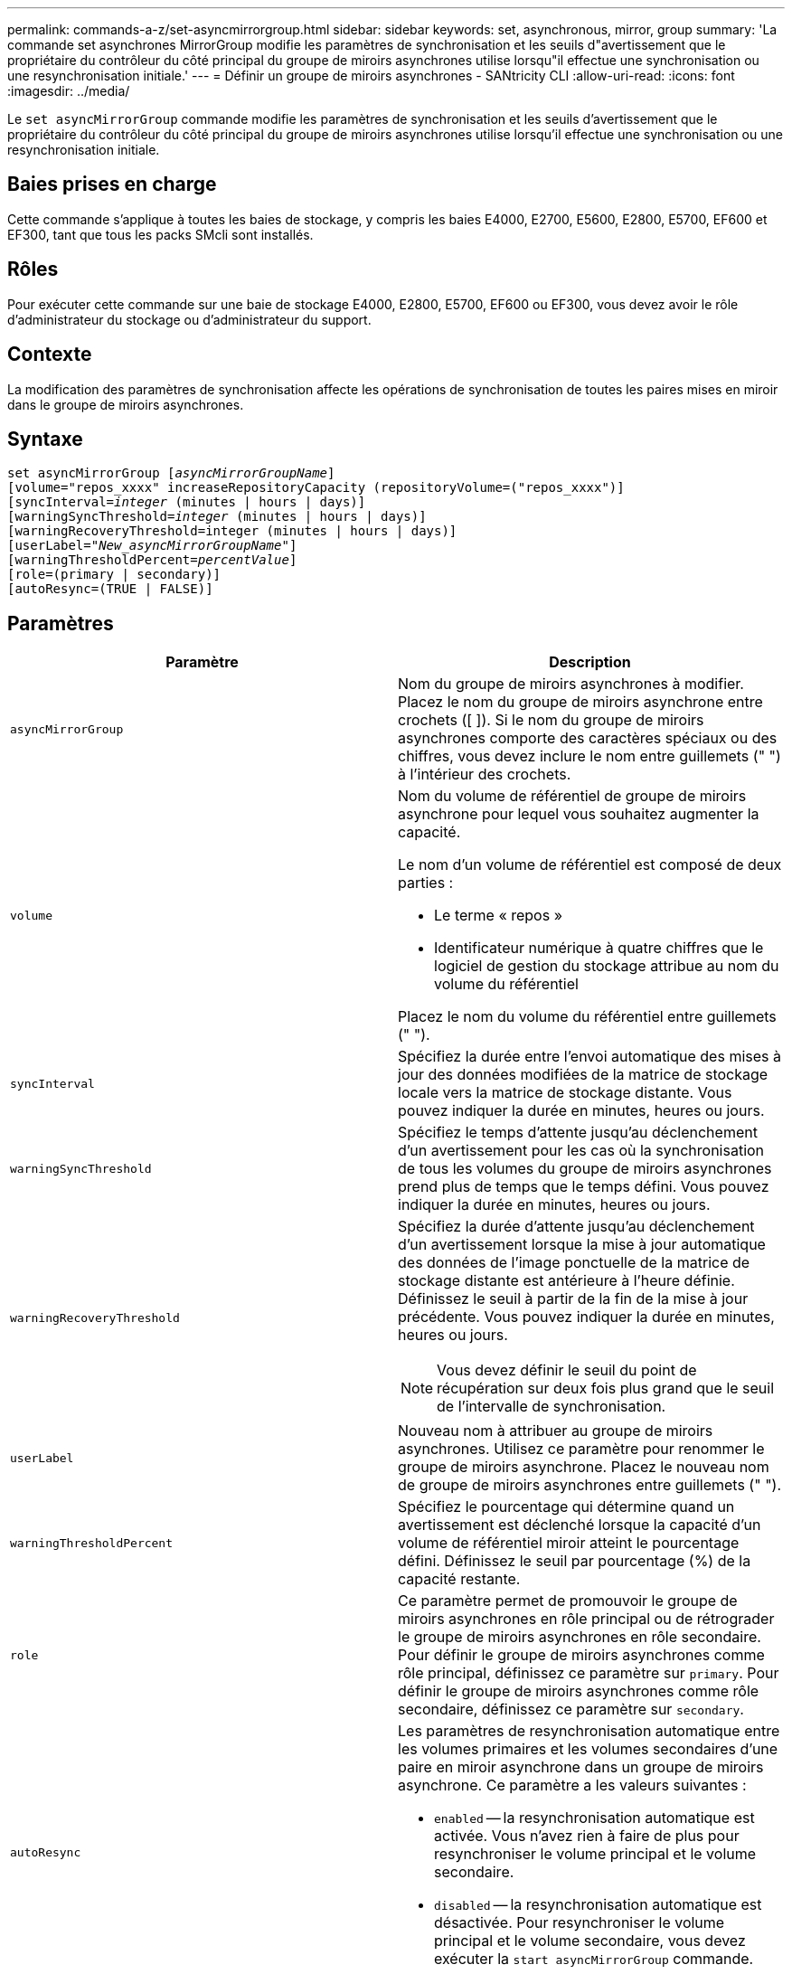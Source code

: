 ---
permalink: commands-a-z/set-asyncmirrorgroup.html 
sidebar: sidebar 
keywords: set, asynchronous, mirror, group 
summary: 'La commande set asynchrones MirrorGroup modifie les paramètres de synchronisation et les seuils d"avertissement que le propriétaire du contrôleur du côté principal du groupe de miroirs asynchrones utilise lorsqu"il effectue une synchronisation ou une resynchronisation initiale.' 
---
= Définir un groupe de miroirs asynchrones - SANtricity CLI
:allow-uri-read: 
:icons: font
:imagesdir: ../media/


[role="lead"]
Le `set asyncMirrorGroup` commande modifie les paramètres de synchronisation et les seuils d'avertissement que le propriétaire du contrôleur du côté principal du groupe de miroirs asynchrones utilise lorsqu'il effectue une synchronisation ou une resynchronisation initiale.



== Baies prises en charge

Cette commande s'applique à toutes les baies de stockage, y compris les baies E4000, E2700, E5600, E2800, E5700, EF600 et EF300, tant que tous les packs SMcli sont installés.



== Rôles

Pour exécuter cette commande sur une baie de stockage E4000, E2800, E5700, EF600 ou EF300, vous devez avoir le rôle d'administrateur du stockage ou d'administrateur du support.



== Contexte

La modification des paramètres de synchronisation affecte les opérations de synchronisation de toutes les paires mises en miroir dans le groupe de miroirs asynchrones.



== Syntaxe

[source, cli, subs="+macros"]
----
set asyncMirrorGroup pass:quotes[[_asyncMirrorGroupName_]]
[volume="repos_xxxx" increaseRepositoryCapacity (repositoryVolume=("repos_xxxx")]
[syncInterval=pass:quotes[_integer_] (minutes | hours | days)]
[warningSyncThreshold=pass:quotes[_integer_] (minutes | hours | days)]
[warningRecoveryThreshold=integer (minutes | hours | days)]
[userLabel=pass:quotes["_New_asyncMirrorGroupName_"]]
[warningThresholdPercent=pass:quotes[_percentValue_]]
[role=(primary | secondary)]
[autoResync=(TRUE | FALSE)]
----


== Paramètres

[cols="2*"]
|===
| Paramètre | Description 


 a| 
`asyncMirrorGroup`
 a| 
Nom du groupe de miroirs asynchrones à modifier. Placez le nom du groupe de miroirs asynchrone entre crochets ([ ]). Si le nom du groupe de miroirs asynchrones comporte des caractères spéciaux ou des chiffres, vous devez inclure le nom entre guillemets (" ") à l'intérieur des crochets.



 a| 
`volume`
 a| 
Nom du volume de référentiel de groupe de miroirs asynchrone pour lequel vous souhaitez augmenter la capacité.

Le nom d'un volume de référentiel est composé de deux parties :

* Le terme « repos »
* Identificateur numérique à quatre chiffres que le logiciel de gestion du stockage attribue au nom du volume du référentiel


Placez le nom du volume du référentiel entre guillemets (" ").



 a| 
`syncInterval`
 a| 
Spécifiez la durée entre l'envoi automatique des mises à jour des données modifiées de la matrice de stockage locale vers la matrice de stockage distante. Vous pouvez indiquer la durée en minutes, heures ou jours.



 a| 
`warningSyncThreshold`
 a| 
Spécifiez le temps d'attente jusqu'au déclenchement d'un avertissement pour les cas où la synchronisation de tous les volumes du groupe de miroirs asynchrones prend plus de temps que le temps défini. Vous pouvez indiquer la durée en minutes, heures ou jours.



 a| 
`warningRecoveryThreshold`
 a| 
Spécifiez la durée d'attente jusqu'au déclenchement d'un avertissement lorsque la mise à jour automatique des données de l'image ponctuelle de la matrice de stockage distante est antérieure à l'heure définie. Définissez le seuil à partir de la fin de la mise à jour précédente. Vous pouvez indiquer la durée en minutes, heures ou jours.

[NOTE]
====
Vous devez définir le seuil du point de récupération sur deux fois plus grand que le seuil de l'intervalle de synchronisation.

====


 a| 
`userLabel`
 a| 
Nouveau nom à attribuer au groupe de miroirs asynchrones. Utilisez ce paramètre pour renommer le groupe de miroirs asynchrone. Placez le nouveau nom de groupe de miroirs asynchrones entre guillemets (" ").



 a| 
`warningThresholdPercent`
 a| 
Spécifiez le pourcentage qui détermine quand un avertissement est déclenché lorsque la capacité d'un volume de référentiel miroir atteint le pourcentage défini. Définissez le seuil par pourcentage (%) de la capacité restante.



 a| 
`role`
 a| 
Ce paramètre permet de promouvoir le groupe de miroirs asynchrones en rôle principal ou de rétrograder le groupe de miroirs asynchrones en rôle secondaire. Pour définir le groupe de miroirs asynchrones comme rôle principal, définissez ce paramètre sur `primary`. Pour définir le groupe de miroirs asynchrones comme rôle secondaire, définissez ce paramètre sur `secondary`.



 a| 
`autoResync`
 a| 
Les paramètres de resynchronisation automatique entre les volumes primaires et les volumes secondaires d'une paire en miroir asynchrone dans un groupe de miroirs asynchrone. Ce paramètre a les valeurs suivantes :

* `enabled` -- la resynchronisation automatique est activée. Vous n'avez rien à faire de plus pour resynchroniser le volume principal et le volume secondaire.
* `disabled` -- la resynchronisation automatique est désactivée. Pour resynchroniser le volume principal et le volume secondaire, vous devez exécuter la `start asyncMirrorGroup` commande.


|===


== Remarques

Vous pouvez utiliser n'importe quelle combinaison de caractères alphanumériques, de traits de soulignement (_), de traits d'Union (-) et de livres (#) pour les noms. Les noms peuvent comporter un maximum de 30 caractères.

Lorsque vous utilisez cette commande, vous pouvez spécifier un ou plusieurs paramètres. Cependant, il n'est pas nécessaire d'utiliser tous les paramètres.

Un volume de référentiel de groupe de miroirs asynchrone est un volume extensible structuré comme une collection concaténée d'un maximum de 16 entités de volumes standard. Dans un premier temps, un volume de référentiel extensible n'a qu'un seul volume. La capacité du volume du référentiel extensible est exactement celle du volume unique. Vous pouvez augmenter la capacité d'un volume de référentiel extensible en y ajoutant des volumes de référentiel non utilisés. La capacité du volume de référentiel extensible composite devient alors la somme des capacités de tous les volumes standard concaténés.



== Niveau minimal de firmware

7.84

11.80 baies EF600 et EF300 prises en charge
